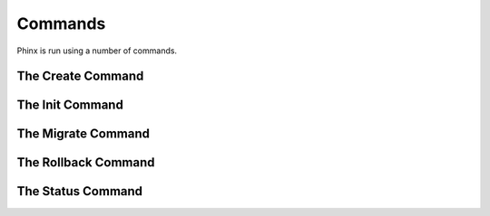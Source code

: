 .. index::
   single: Commands
   
Commands
========

Phinx is run using a number of commands.

The Create Command
------------------

The Init Command
----------------

The Migrate Command
-------------------

The Rollback Command
--------------------

The Status Command
------------------